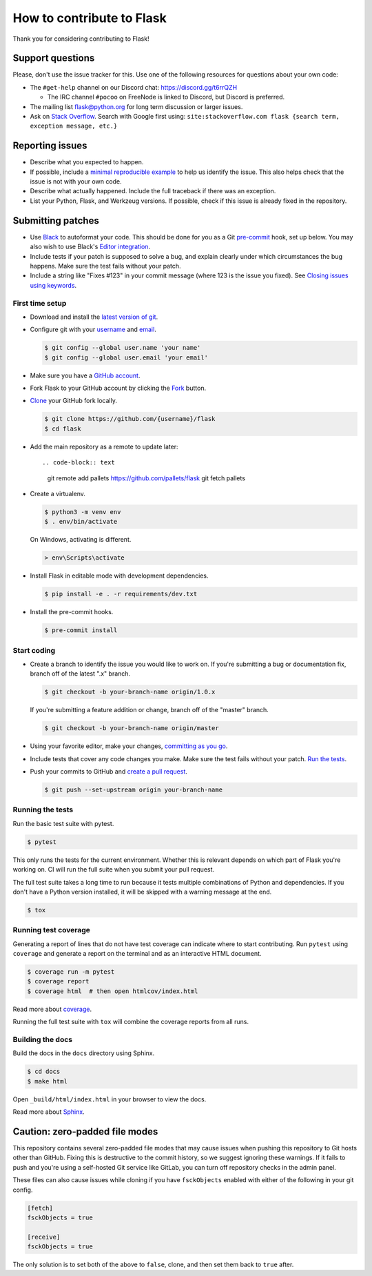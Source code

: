 How to contribute to Flask
==========================

Thank you for considering contributing to Flask!


Support questions
-----------------

Please, don't use the issue tracker for this. Use one of the following
resources for questions about your own code:

-   The ``#get-help`` channel on our Discord chat:
    https://discord.gg/t6rrQZH

    -   The IRC channel ``#pocoo`` on FreeNode is linked to Discord, but
        Discord is preferred.

-   The mailing list flask@python.org for long term discussion or larger
    issues.
-   Ask on `Stack Overflow`_. Search with Google first using:
    ``site:stackoverflow.com flask {search term, exception message, etc.}``

.. _Stack Overflow: https://stackoverflow.com/questions/tagged/flask?sort=linked


Reporting issues
----------------

-   Describe what you expected to happen.
-   If possible, include a `minimal reproducible example`_ to help us
    identify the issue. This also helps check that the issue is not with
    your own code.
-   Describe what actually happened. Include the full traceback if there
    was an exception.
-   List your Python, Flask, and Werkzeug versions. If possible, check
    if this issue is already fixed in the repository.

.. _minimal reproducible example: https://stackoverflow.com/help/minimal-reproducible-example


Submitting patches
------------------

-   Use `Black`_ to autoformat your code. This should be done for you as
    a Git `pre-commit`_ hook, set up below. You may also wish to use
    Black's `Editor integration`_.
-   Include tests if your patch is supposed to solve a bug, and explain
    clearly under which circumstances the bug happens. Make sure the
    test fails without your patch.
-   Include a string like "Fixes #123" in your commit message (where 123
    is the issue you fixed). See `Closing issues using keywords
    <https://help.github.com/articles/creating-a-pull-request/>`__.


First time setup
~~~~~~~~~~~~~~~~

-   Download and install the `latest version of git`_.
-   Configure git with your `username`_ and `email`_.

    .. code-block:: text

        $ git config --global user.name 'your name'
        $ git config --global user.email 'your email'

-   Make sure you have a `GitHub account`_.
-   Fork Flask to your GitHub account by clicking the `Fork`_ button.
-   `Clone`_ your GitHub fork locally.

    .. code-block:: text

        $ git clone https://github.com/{username}/flask
        $ cd flask

-   Add the main repository as a remote to update later::

    .. code-block:: text

        git remote add pallets https://github.com/pallets/flask
        git fetch pallets

-   Create a virtualenv.

    .. code-block:: text

        $ python3 -m venv env
        $ . env/bin/activate

    On Windows, activating is different.

    .. code-block:: text

        > env\Scripts\activate

-   Install Flask in editable mode with development dependencies.

    .. code-block:: text

        $ pip install -e . -r requirements/dev.txt

-   Install the pre-commit hooks.

    .. code-block:: text

        $ pre-commit install

.. _GitHub account: https://github.com/join
.. _latest version of git: https://git-scm.com/downloads
.. _username: https://help.github.com/en/articles/setting-your-username-in-git
.. _email: https://help.github.com/en/articles/setting-your-commit-email-address-in-git
.. _Fork: https://github.com/pallets/flask/fork
.. _Clone: https://help.github.com/en/articles/fork-a-repo#step-2-create-a-local-clone-of-your-fork
.. _pre-commit framework: https://pre-commit.com/#install


Start coding
~~~~~~~~~~~~

-   Create a branch to identify the issue you would like to work on. If
    you're submitting a bug or documentation fix, branch off of the
    latest ".x" branch.

    .. code-block:: text

        $ git checkout -b your-branch-name origin/1.0.x

    If you're submitting a feature addition or change, branch off of the
    "master" branch.

    .. code-block:: text

        $ git checkout -b your-branch-name origin/master

-   Using your favorite editor, make your changes,
    `committing as you go`_.
-   Include tests that cover any code changes you make. Make sure the
    test fails without your patch.
    `Run the tests <contributing-testsuite_>`_.
-   Push your commits to GitHub and `create a pull request`_.

    .. code-block:: text

        $ git push --set-upstream origin your-branch-name

.. _committing as you go: https://dont-be-afraid-to-commit.readthedocs.io/en/latest/git/commandlinegit.html#commit-your-changes
.. _Black: https://black.readthedocs.io
.. _Editor integration: https://black.readthedocs.io/en/stable/editor_integration.html
.. _pre-commit: https://pre-commit.com
.. _create a pull request: https://help.github.com/en/articles/creating-a-pull-request


.. _contributing-testsuite: #running-the-tests

Running the tests
~~~~~~~~~~~~~~~~~

Run the basic test suite with pytest.

.. code-block:: text

    $ pytest

This only runs the tests for the current environment. Whether this is
relevant depends on which part of Flask you're working on. CI will run
the full suite when you submit your pull request.

The full test suite takes a long time to run because it tests multiple
combinations of Python and dependencies. If you don't have a Python
version installed, it will be skipped with a warning message at the end.

.. code-block:: text

    $ tox


Running test coverage
~~~~~~~~~~~~~~~~~~~~~

Generating a report of lines that do not have test coverage can indicate
where to start contributing. Run ``pytest`` using ``coverage`` and
generate a report on the terminal and as an interactive HTML document.

.. code-block:: text

    $ coverage run -m pytest
    $ coverage report
    $ coverage html  # then open htmlcov/index.html

Read more about `coverage <https://coverage.readthedocs.io>`_.

Running the full test suite with ``tox`` will combine the coverage reports
from all runs.


Building the docs
~~~~~~~~~~~~~~~~~

Build the docs in the ``docs`` directory using Sphinx.

.. code-block:: text

    $ cd docs
    $ make html

Open ``_build/html/index.html`` in your browser to view the docs.

Read more about `Sphinx <https://www.sphinx-doc.org/en/master/>`_.


Caution: zero-padded file modes
-------------------------------

This repository contains several zero-padded file modes that may cause
issues when pushing this repository to Git hosts other than GitHub.
Fixing this is destructive to the commit history, so we suggest ignoring
these warnings. If it fails to push and you're using a self-hosted Git
service like GitLab, you can turn off repository checks in the admin
panel.

These files can also cause issues while cloning if you have
``fsckObjects`` enabled with either of the following in your git config.

.. code-block::

    [fetch]
    fsckObjects = true

    [receive]
    fsckObjects = true

The only solution is to set both of the above to ``false``, clone, and
then set them back to ``true`` after.
